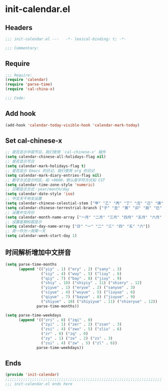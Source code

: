 * init-calendar.el
:PROPERTIES:
:HEADER-ARGS: :tangle (concat temporary-file-directory "init-calendar.el") :lexical t
:END:

** Headers
#+begin_src emacs-lisp
;;; init-calendar.el ---   -*- lexical-binding: t; -*-

;;; Commentary:

  #+end_src

** Require
#+begin_src emacs-lisp
;;; Require:
(require 'calendar)
(require 'parse-time)
(require 'cal-china-x)

;;; Code:
  #+end_src

** Add hook
#+begin_src emacs-lisp
(add-hook 'calendar-today-visible-hook 'calendar-mark-today)
#+end_src

** Set cal-chinese-x
#+begin_src emacs-lisp
;; 是否显示中国节日，我们使用 `cal-chinese-x' 插件
(setq calendar-chinese-all-holidays-flag nil)
;; 是否显示节日
(setq calendar-mark-holidays-flag t)
;; 是否显示 Emacs 的日记，我们使用 org 的日记
(setq calendar-mark-diary-entries-flag nil)
;; 数字方式显示时区，如 +0800，默认是字符方式如 CST
(setq calendar-time-zone-style 'numeric)
;; 日期显示方式：year/month/day
(setq calendar-date-style 'iso)
;; 中文天干地支设置
(setq calendar-chinese-celestial-stem ["甲" "乙" "丙" "丁" "戊" "己" "庚" "辛" "壬" "癸"])
(setq calendar-chinese-terrestrial-branch ["子" "丑" "寅" "卯" "辰" "巳" "午" "未" "申" "酉" "戌" "亥"])
;; 设置中文月份
(setq calendar-month-name-array ["一月" "二月" "三月" "四月" "五月" "六月" "七月" "八月" "九月" "十月" "十一月" "十二月"])
;; 设置星期标题显示
(setq calendar-day-name-array ["日" "一" "二" "三" "四" "五" "六"])
;; 周一作为一周第一天
(setq calendar-week-start-day 1)
#+end_src

** 时间解析增加中文拼音
#+begin_src emacs-lisp
(setq parse-time-months
      (append '(("yiy" . 1) ("ery" . 2) ("sany" . 3)
                ("siy" . 4) ("wuy" . 5) ("liuy" . 6)
                ("qiy" . 7) ("bay" . 8) ("jiuy" . 9)
                ("shiy" . 10) ("shiyiy" . 11) ("shiery" . 12)
                ("yiyue" . 1) ("eryue" . 2) ("sanyue" . 3)
                ("siyue" . 4) ("wuyue" . 5) ("liuyue" . 6)
                ("qiyue" . 7) ("bayue" . 8) ("jiuyue" . 9)
                ("shiyue" . 10) ("shiyiyue" . 11) ("shieryue" . 12))
              parse-time-months))

(setq parse-time-weekdays
      (append '(("zri" . 0) ("zqi" . 0)
                ("zyi" . 1) ("zer" . 2) ("zsan" . 3)
                ("zsi" . 4) ("zwu" . 5) ("zliu" . 6)
                ("zr" . 0) ("zq" . 0)
                ("zy" . 1) ("ze" . 2) ("zs" . 3)
                ("zsi" . 4) ("zw" . 5) ("zl" . 6))
              parse-time-weekdays))
#+end_src

** Ends
#+begin_src emacs-lisp
(provide 'init-calendar)
;;;;;;;;;;;;;;;;;;;;;;;;;;;;;;;;;;;;;;;;;;;;;;;;;;;;;;;;;;;;;;;;;;;;;;
;;; init-calendar.el ends here
  #+end_src

